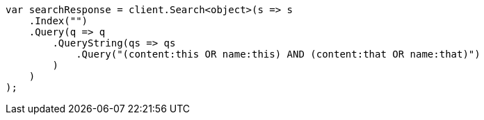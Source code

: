 ////
IMPORTANT NOTE
==============
This file is generated from method Line185 in https://github.com/elastic/elasticsearch-net/tree/docs/example-callouts/src/Examples/Examples/QueryDsl/QueryStringQueryPage.cs#L90-L112.
If you wish to submit a PR to change this example, please change the source method above
and run dotnet run -- asciidoc in the ExamplesGenerator project directory.
////
[source, csharp]
----
var searchResponse = client.Search<object>(s => s
    .Index("")
    .Query(q => q
        .QueryString(qs => qs
            .Query("(content:this OR name:this) AND (content:that OR name:that)")
        )
    )
);
----

